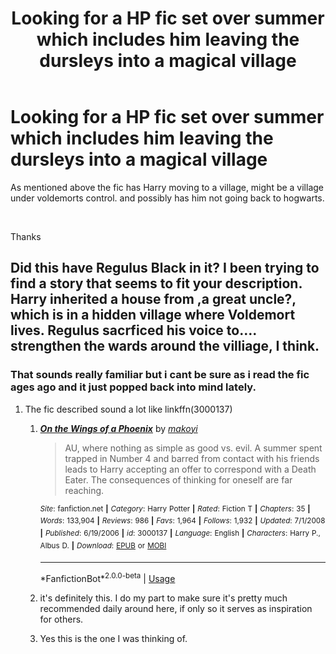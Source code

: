 #+TITLE: Looking for a HP fic set over summer which includes him leaving the dursleys into a magical village

* Looking for a HP fic set over summer which includes him leaving the dursleys into a magical village
:PROPERTIES:
:Author: Unspeakable_Potter
:Score: 5
:DateUnix: 1548543944.0
:DateShort: 2019-Jan-27
:FlairText: Fic Search
:END:
As mentioned above the fic has Harry moving to a village, might be a village under voldemorts control. and possibly has him not going back to hogwarts.

​

Thanks


** Did this have Regulus Black in it? I been trying to find a story that seems to fit your description. Harry inherited a house from ,a great uncle?, which is in a hidden village where Voldemort lives. Regulus sacrficed his voice to.... strengthen the wards around the villiage, I think.
:PROPERTIES:
:Author: Cshank1991
:Score: 1
:DateUnix: 1548546383.0
:DateShort: 2019-Jan-27
:END:

*** That sounds really familiar but i cant be sure as i read the fic ages ago and it just popped back into mind lately.
:PROPERTIES:
:Author: Unspeakable_Potter
:Score: 1
:DateUnix: 1548546475.0
:DateShort: 2019-Jan-27
:END:

**** The fic described sound a lot like linkffn(3000137)
:PROPERTIES:
:Author: Rhillore
:Score: 1
:DateUnix: 1548551128.0
:DateShort: 2019-Jan-27
:END:

***** [[https://www.fanfiction.net/s/3000137/1/][*/On the Wings of a Phoenix/*]] by [[https://www.fanfiction.net/u/944495/makoyi][/makoyi/]]

#+begin_quote
  AU, where nothing as simple as good vs. evil. A summer spent trapped in Number 4 and barred from contact with his friends leads to Harry accepting an offer to correspond with a Death Eater. The consequences of thinking for oneself are far reaching.
#+end_quote

^{/Site/:} ^{fanfiction.net} ^{*|*} ^{/Category/:} ^{Harry} ^{Potter} ^{*|*} ^{/Rated/:} ^{Fiction} ^{T} ^{*|*} ^{/Chapters/:} ^{35} ^{*|*} ^{/Words/:} ^{133,904} ^{*|*} ^{/Reviews/:} ^{986} ^{*|*} ^{/Favs/:} ^{1,964} ^{*|*} ^{/Follows/:} ^{1,932} ^{*|*} ^{/Updated/:} ^{7/1/2008} ^{*|*} ^{/Published/:} ^{6/19/2006} ^{*|*} ^{/id/:} ^{3000137} ^{*|*} ^{/Language/:} ^{English} ^{*|*} ^{/Characters/:} ^{Harry} ^{P.,} ^{Albus} ^{D.} ^{*|*} ^{/Download/:} ^{[[http://www.ff2ebook.com/old/ffn-bot/index.php?id=3000137&source=ff&filetype=epub][EPUB]]} ^{or} ^{[[http://www.ff2ebook.com/old/ffn-bot/index.php?id=3000137&source=ff&filetype=mobi][MOBI]]}

--------------

*FanfictionBot*^{2.0.0-beta} | [[https://github.com/tusing/reddit-ffn-bot/wiki/Usage][Usage]]
:PROPERTIES:
:Author: FanfictionBot
:Score: 1
:DateUnix: 1548551142.0
:DateShort: 2019-Jan-27
:END:


***** it's definitely this. I do my part to make sure it's pretty much recommended daily around here, if only so it serves as inspiration for others.
:PROPERTIES:
:Author: Lord_Anarchy
:Score: 1
:DateUnix: 1548554721.0
:DateShort: 2019-Jan-27
:END:


***** Yes this is the one I was thinking of.
:PROPERTIES:
:Author: Cshank1991
:Score: 1
:DateUnix: 1548595783.0
:DateShort: 2019-Jan-27
:END:
